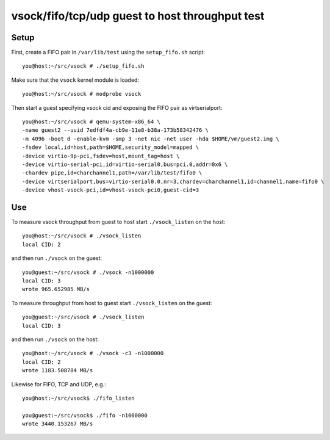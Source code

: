 ================================================
vsock/fifo/tcp/udp guest to host throughput test
================================================

Setup
-----

First, create a FIFO pair in ``/var/lib/test`` using the ``setup_fifo.sh`` script::

    you@host:~/src/vsock # ./setup_fifo.sh

Make sure that the ``vsock`` kernel module is loaded::

    you@host:~/src/vsock # modprobe vsock

Then start a guest specifying vsock cid and exposing the FIFO pair as virtserialport::

    you@host:~/src/vsock # qemu-system-x86_64 \
    -name guest2 --uuid 7edfdf4a-cb9e-11e8-b38a-173b58342476 \
    -m 4096 -boot d -enable-kvm -smp 3 -net nic -net user -hda $HOME/vm/guest2.img \
    -fsdev local,id=host,path=$HOME,security_model=mapped \
    -device virtio-9p-pci,fsdev=host,mount_tag=host \
    -device virtio-serial-pci,id=virtio-serial0,bus=pci.0,addr=0x6 \
    -chardev pipe,id=charchannel1,path=/var/lib/test/fifo0 \
    -device virtserialport,bus=virtio-serial0.0,nr=3,chardev=charchannel1,id=channel1,name=fifo0 \
    -device vhost-vsock-pci,id=vhost-vsock-pci0,guest-cid=3

Use
---

To measure vsock throughput from guest to host start ``./vsock_listen`` on the host::

    you@host:~/src/vsock # ./vsock_listen
    local CID: 2

and then run ``./vsock`` on the guest::

    you@guest:~/src/vsock # ./vsock -n1000000
    local CID: 3
    wrote 965.652985 MB/s

To measure throughput from host to guest start ``./vsock_listen`` on the guest::

    you@guest:~/src/vsock # ./vsock_listen
    local CID: 3

and then run ``./vsock`` on the host::

    you@host:~/src/vsock # ./vsock -c3 -n1000000
    local CID: 2
    wrote 1183.508784 MB/s

Likewise for FIFO, TCP and UDP, e.g.::

    you@host:~/src/vsock$ ./fifo_listen

    you@guest:~/src/vsock$ ./fifo -n1000000
    wrote 3440.153267 MB/s
